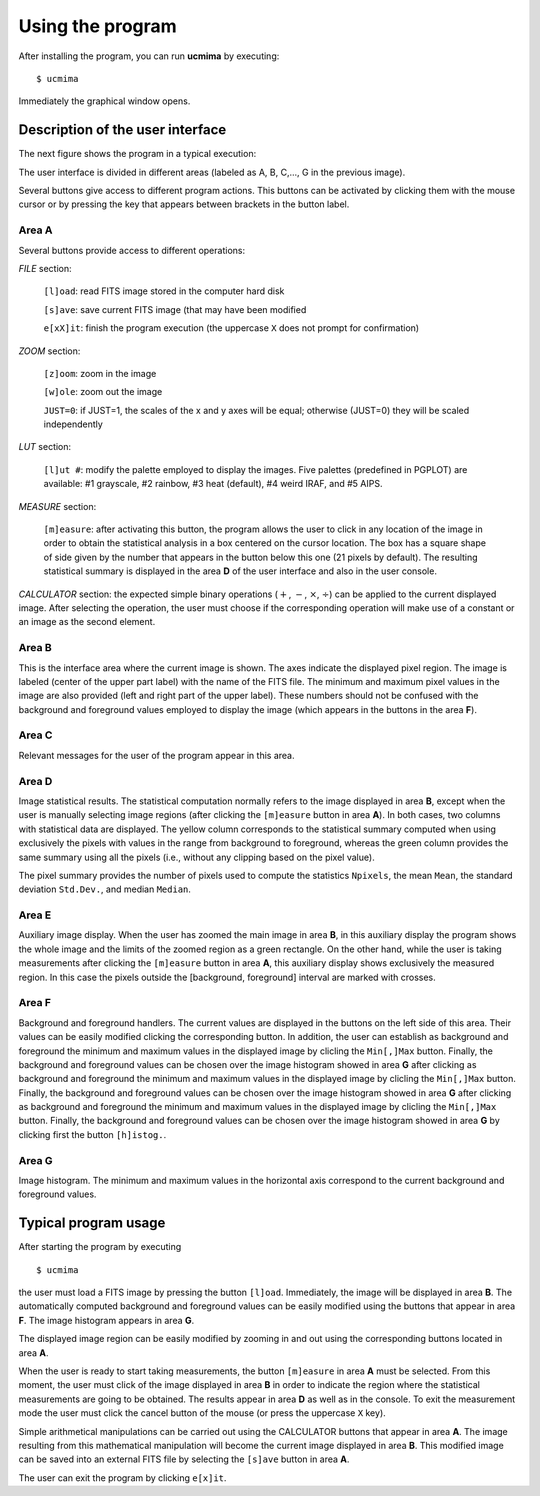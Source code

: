 Using the program
=================

After installing the program, you can run **ucmima** by executing:

::

   $ ucmima

Immediately the graphical window opens. 

Description of the user interface
---------------------------------

The next figure shows the
program in a typical execution:

.. image:: images/ucmima_help.jpg
   :width: 100%
   :align: center

The user interface is divided in different areas (labeled as 
A, B, C,..., G in the previous image).

Several buttons give access to different program actions. This
buttons can be activated by clicking them with the mouse cursor or
by pressing the key that appears between brackets in the button
label.

Area **A** 
..........

Several buttons provide access to different operations:

*FILE* section:

   ``[l]oad``: read FITS image stored in the computer hard disk

   ``[s]ave``: save current FITS image (that may have been
   modified

   ``e[xX]it``: finish the program execution (the uppercase ``X`` does not 
   prompt for confirmation)


*ZOOM* section:

   ``[z]oom``: zoom in the image

   ``[w]ole``: zoom out the image

   ``JUST=0``: if JUST=1, the scales of the x and y axes will be equal;
   otherwise (JUST=0) they will be scaled independently

*LUT* section:

   ``[l]ut #``: modify the palette employed to display the images.
   Five palettes (predefined in PGPLOT) are available: #1 grayscale,
   #2 rainbow, #3 heat (default), #4 weird IRAF, and #5 AIPS.

*MEASURE* section:

   ``[m]easure``: after activating this button, the program
   allows the user to click in any location of the image in order
   to obtain the statistical analysis in a box centered on the
   cursor location. The box has a square shape of side given by
   the number that appears in the button below this one (21
   pixels by default). The resulting statistical summary is
   displayed in the area **D** of the user interface and also in the
   user console.

*CALCULATOR* section: the expected simple binary operations
(:math:`+`, :math:`-`, :math:`\times`, :math:`\div`) can
be applied to the current displayed image. After selecting the
operation, the user must choose if the corresponding
operation will make use of a constant or an image as the second
element.

Area **B**
..........

This is the interface area where the current image is shown. The
axes indicate the displayed pixel region. The image is labeled
(center of the upper part label) with
the name of the FITS file. The minimum and maximum pixel values in
the image are also provided (left and right part of the upper
label). These numbers should not be confused with the background and
foreground values employed to display the image (which appears in
the buttons in the area **F**).

Area **C**
..........

Relevant messages for the user of the program appear in this area.

Area **D**
..........

Image statistical results. The statistical computation normally
refers to the image displayed in area **B**, except when the user is
manually selecting image regions (after clicking the ``[m]easure``
button in area **A**). In both cases, two columns with statistical
data are displayed. The yellow column corresponds to the statistical
summary computed when using exclusively the pixels with values in
the range from background to foreground, whereas the green column
provides the same summary using all the pixels (i.e., without any
clipping based on the pixel value).

The pixel summary provides the number of pixels used to compute the
statistics ``Npixels``, the mean ``Mean``, the standard deviation
``Std.Dev.``, and median ``Median``.

Area **E**
..........

Auxiliary image display. When the user has zoomed the main image in
area **B**, in this auxiliary display the program shows the whole
image and the limits of the zoomed region as a green rectangle. On
the other hand, while the user is taking measurements after clicking
the ``[m]easure`` button in area **A**, this auxiliary display shows
exclusively the measured region. In this case the pixels outside the
[background, foreground] interval are marked with crosses.

Area **F**
..........

Background and foreground handlers. The current values are displayed
in the buttons on the left side of this area. Their values can be
easily modified clicking the corresponding button. In addition, the
user can establish as background and foreground the minimum and
maximum values in the displayed image by clicling the ``Min[,]Max``
button. Finally, the background and foreground values can be chosen
over the image histogram showed in area **G** after clicking  as
background and foreground the minimum and maximum values in the
displayed image by clicling the ``Min[,]Max`` button. Finally, the
background and foreground values can be chosen over the image
histogram showed in area **G** after clicking  as background and
foreground the minimum and maximum values in the displayed image by
clicling the ``Min[,]Max`` button. Finally, the background and
foreground values can be chosen over the image histogram showed in
area **G** by clicking first the button ``[h]istog.``.

Area **G**
..........

Image histogram. The minimum and maximum values in the horizontal
axis correspond to the current background and foreground values.

Typical program usage
---------------------

After starting the program by executing

::

   $ ucmima

the user must load a FITS image by pressing the button ``[l]oad``.
Immediately, the image will be displayed in area **B**. The
automatically computed background and foreground values can be
easily modified using the buttons that appear in area **F**. The
image histogram appears in area **G**.

The displayed image region can be easily modified by zooming in and
out using the corresponding buttons located in area **A**.

When the user is ready to start taking measurements, the
button ``[m]easure`` in area **A** must be selected. From this
moment, the user must click of the image displayed in area **B** in
order to indicate the region where the statistical measurements are
going to be obtained. The results appear in area **D** as well as in
the console. To exit the measurement mode the user must click the
cancel button of the mouse (or press the uppercase ``X`` key).

Simple arithmetical manipulations can be carried out using the
CALCULATOR buttons that appear in area **A**. The image resulting
from this mathematical manipulation will become the current image
displayed in area **B**. This modified image can be saved into an
external FITS file by selecting the ``[s]ave`` button in area **A**.

The user can exit the program by clicking ``e[x]it``.
